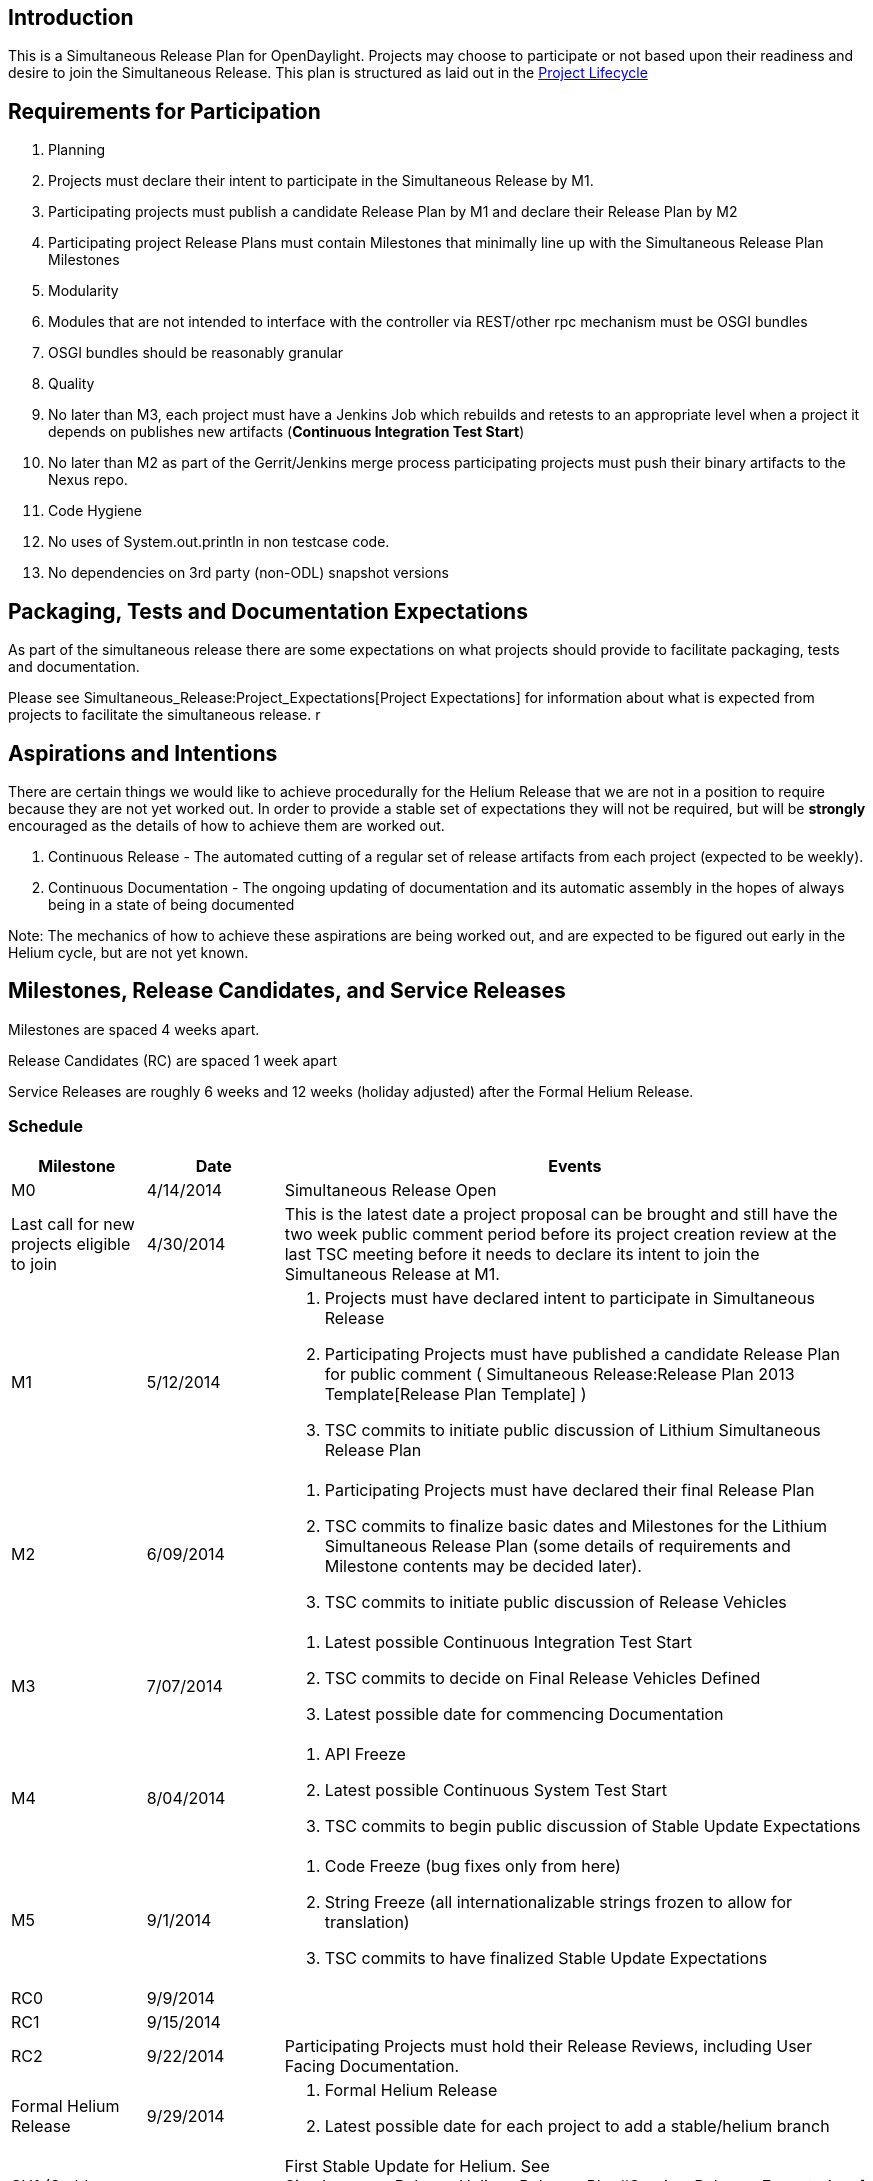 [[introduction]]
== Introduction

This is a Simultaneous Release Plan for OpenDaylight. Projects may
choose to participate or not based upon their readiness and desire to
join the Simultaneous Release. This plan is structured as laid out in
the http://www.opendaylight.org/project-lifecycle-releases[Project
Lifecycle]

[[requirements-for-participation]]
== Requirements for Participation

1.  Planning
1.  Projects must declare their intent to participate in the
Simultaneous Release by M1.
2.  Participating projects must publish a candidate Release Plan by M1
and declare their Release Plan by M2
1.  Participating project Release Plans must contain Milestones that
minimally line up with the Simultaneous Release Plan Milestones
2.  Modularity
1.  Modules that are not intended to interface with the controller via
REST/other rpc mechanism must be OSGI bundles
2.  OSGI bundles should be reasonably granular
3.  Quality
1.  No later than M3, each project must have a Jenkins Job which
rebuilds and retests to an appropriate level when a project it depends
on publishes new artifacts (*Continuous Integration Test Start*)
2.  No later than M2 as part of the Gerrit/Jenkins merge process
participating projects must push their binary artifacts to the Nexus
repo.
4.  Code Hygiene
1.  No uses of System.out.println in non testcase code.
2.  No dependencies on 3rd party (non-ODL) snapshot versions

[[packaging-tests-and-documentation-expectations]]
== Packaging, Tests and Documentation Expectations

As part of the simultaneous release there are some expectations on what
projects should provide to facilitate packaging, tests and
documentation.

Please see Simultaneous_Release:Project_Expectations[Project
Expectations] for information about what is expected from projects to
facilitate the simultaneous release. r

[[aspirations-and-intentions]]
== Aspirations and Intentions

There are certain things we would like to achieve procedurally for the
Helium Release that we are not in a position to require because they are
not yet worked out. In order to provide a stable set of expectations
they will not be required, but will be *strongly* encouraged as the
details of how to achieve them are worked out.

1.  Continuous Release - The automated cutting of a regular set of
release artifacts from each project (expected to be weekly).
2.  Continuous Documentation - The ongoing updating of documentation and
its automatic assembly in the hopes of always being in a state of being
documented

Note: The mechanics of how to achieve these aspirations are being worked
out, and are expected to be figured out early in the Helium cycle, but
are not yet known.

[[milestones-release-candidates-and-service-releases]]
== Milestones, Release Candidates, and Service Releases

Milestones are spaced 4 weeks apart.

Release Candidates (RC) are spaced 1 week apart

Service Releases are roughly 6 weeks and 12 weeks (holiday adjusted)
after the Formal Helium Release.

[[schedule]]
=== Schedule

[cols=",,",options="header",]
|=======================================================================
|Milestone |Date |Events
|M0 |4/14/2014 |Simultaneous Release Open

|Last call for new projects eligible to join |4/30/2014 |This is the
latest date a project proposal can be brought and still have the two
week public comment period before its project creation review at the
last TSC meeting before it needs to declare its intent to join the
Simultaneous Release at M1.

|M1 |5/12/2014 a|
1.  Projects must have declared intent to participate in Simultaneous
Release
2.  Participating Projects must have published a candidate Release Plan
for public comment (
Simultaneous Release:Release Plan 2013 Template[Release Plan Template] )
3.  TSC commits to initiate public discussion of Lithium Simultaneous
Release Plan

|M2 |6/09/2014 a|
1.  Participating Projects must have declared their final Release Plan
2.  TSC commits to finalize basic dates and Milestones for the Lithium
Simultaneous Release Plan (some details of requirements and Milestone
contents may be decided later).
3.  TSC commits to initiate public discussion of Release Vehicles

|M3 |7/07/2014 a|
1.  Latest possible Continuous Integration Test Start
2.  TSC commits to decide on Final Release Vehicles Defined
3.  Latest possible date for commencing Documentation

|M4 |8/04/2014 a|
1.  API Freeze
2.  Latest possible Continuous System Test Start
3.  TSC commits to begin public discussion of Stable Update Expectations

|M5 |9/1/2014 a|
1.  Code Freeze (bug fixes only from here)
2.  String Freeze (all internationalizable strings frozen to allow for
translation)
3.  TSC commits to have finalized Stable Update Expectations

|RC0 |9/9/2014 |

|RC1 |9/15/2014 |

|RC2 |9/22/2014 |Participating Projects must hold their Release Reviews,
including User Facing Documentation.

|Formal Helium Release |9/29/2014 a|
1.  Formal Helium Release
2.  Latest possible date for each project to add a stable/helium branch

|SU1 (Stable Update 1 aka Helium.1) |11/10/2014 |First Stable Update for
Helium. See
Simultaneous_Release:Helium_Release_Plan#Service_Release_Expectations[
Stable Update] section. NOTE: This date is provisional, but will not
move earlier. Please note, event based Updates (security/critical bugs)
are distinct and may occur at any point.

|SU2 (Stable Update 2 aka Helium.2) |01/12/2015 |Second Stable Update
for Helium. See
Simultaneous_Release:Helium_Release_Plan#Service_Release_Expectations[
Stable Update] section. NOTE: This date is provisional, but will not
move earlier. Please note, event based Updates (security/critical bugs)
are distinct and may occur at any point.
|=======================================================================

Please note that the TSC reserves the right to allow projects to enter
the Simultaneous Release for a reasonable period of time after the M1
date.

For example, the TSC may allow additional time if a project is delayed
by the IPR Review process.

Please also note that projects that may be splitting into logical parts
may have those logical parts join the Simultaneous Release at any point
prior to M3 provided their Release Plans are apportioned between the
projects they split into.

[[participating-projects]]
== Participating Projects

[cols=",,,,,",options="header",]
|=======================================================================
|Project |Status-As Of M3 |Release Plan |Contact |Contact Email |Contact
IRC Nick
|AAA:Main[ AAA Service] |YELLOW |AAA:Helium[ Release Plan ] |Liem Nguyen
|liem_m_nguyen@hp.com |??

|BGP_LS_PCEP:Main[ BGPCEP] |YELLOW
|BGP-LS/PCEP:Helium_Release_Plan[Release Plan] |Dana Kutenicsova +
Robert Varga |dkutenic@cisco.com +
rovarga@cisco.com |rovarga

|OpenDaylight Controller:Main[ Controller ] |GREEN
|OpenDaylight Controller:Helium Release Plan[ Release Plan] |Ed Warnicke
|eaw@cisco.com |edwarnicke

|OpenDaylight_dlux:Main[ dLux] |GREEN
|OpenDaylight_dlux:Release_Plan_Helium[ Release Plan] |Harman Singh
(harmasin) |harmasin@cisco.com |??

|Defense4All:Main[ Defense4All] |GREEN |Defense4All:Helium[ Release Plan
] |Oron Asaf |AssafO@radware.com |??

|CrossProject:Documentation_Group[ Docs ] |RED - Need People
|CrossProject:Documentation_Group:Release_Plans:Helium_Release[ Release
Plan] |Paul Zimmerman |pzimmerm@cisco.com |paulz

|Group_Policy:Main[ Group Based Policy] |GREEN
|Group_Policy:Sub-Groups:Release_Plan_Helium[ Release Plan ] |Keith
Burns |alagalah@noironetworks.com |??

|CrossProject:Integration_Group[ Integration Group] |RED - Need Release
Vehicles |CrossProject:Integration_Group:Helium_Release_Plan[ Release
Plan ] |Luis Gomez |ecelgp@gmail.com |LuisGomez

|L2_Switch:Main[ L2 Switch] |GREEN
|L2_Switch:SimultaneousReleasePlan2014[ Release Plan] |Amit Mandke +
Alex Fan |ammandke@cisco.com +
alefan@cisco.com |??

|OpenDaylight_Lisp_Flow_Mapping:Main[ Lisp Flow Mapping Service] |GREEN
|OpenDaylight_Lisp_Flow_Mapping:SimultaneousReleasePlan2014[ Release
Plan] |David Goldberg |david.goldberg@contextream.com |??

|ODL-SDNi App:Main[ ODL-SDNi App] |GREEN |ODL-SDNi App:Helium[ Release
Plan ] |Rafat Jahan |rafat.jahan@tcs.com |??

|OpenDaylight_OpenFlow_Plugin:Main[OpenFlow Plugin] |GREEN
|OpenDaylight OpenFlow Plugin:Helium Release Plan[ Release Plan]
|Abhijit Kumbhare |abhijitkoss@gmail.com |abhijitkumbhare

|Openflow Protocol Library:Main[ Openflow Protocol Library] |GREEN
|Openflow Protocol Library:Candidate RELEASE Plan 2014[Release Plan]
|Michal Polkorab |michal.polkorab@pantheon.sk |oflibMichal

|OpFlex:Main[ OpFlex protocol Agent] |GREEN |OpFlex:Release_Plan_Helium[
Release Plan ] |Don Kehn |dkehn@noironetworks.com |dkehn/dkehnx

|OVSDB_Integration:Main[ OVSDB ] |YELLOW
|OpenDaylight OVSDB:Helium Release Plan[ Release Plan] |Madhu
Venugopal +
Brent Salisbury |mavenugo@gmail.com +
brent.salisbury@gmail.com |madhu +
networkstatic

|PacketCablePCMM:Main[ PacketCablePCMM] |YELLOW
|PacketCablePCMM:Release_Plan_Helium[ Release Plan] |Thomas Kee
|t.kee@cablelabs.com |xsited

|SecureNetworkBootstrapping:Main[ Secure Network Bootstrapping
Infrastructure] |YELLOW |SecureNetworkBootstrapping:ReleasePlan[ Release
Plan ] |Frank Brockners |fbrockne@cisco.com |brockners

|Service_Function_Chaining:Main[ Service Function Chaining] |YELLOW
|link:Helium_Release_Plan[ Release Plan] |Paul Quinn |paulq@cisco.com
|??

|Southbound plugin to the OpenContrail platform:Main[ Southbound plugin
to the OpenContrail platform] |GREEN
|Southbound plugin to the OpenContrail platform:Helium[ Release Plan ]
|Sahil Shah |ssahil@juniper.net |??

|Reservation:Main[ Reservation ] |YELLOW
|Reservation:Helium_Release_Plan[ Release Plan] |Mathieu Lemay
|mlemay@inocybe.com |mlemay

|SNMP4SDN:Main[SNMP4SDN] |YELLOW |SNMP4SDN:Release_Plan_2014[Release
Plan] |Yi-Ling (Christine) Hsieh |ylhsieh@itri.org.tw |ChristineH

|Table Type Patterns:Main[Table Type Patterns] |YELLOW
|Table Type Patterns:Helium Release Plan[Release Plan] |Colin Dixon
|colin@colindixon.com |??

|OpenDaylight_Toolkit:Main[ Toolkit ] |GREEN
|Toolkit:Helium Release Plan[ Release Plan] |Andrew Kim
|h.andrew.kim@gmail.com |??

|OpenDaylight_Virtual_Tenant_Network_(VTN):Main[VTN Project] |GREEN
|OpenDaylight_Virtual_Tenant_Network_(VTN):Helium_Release_Plan[ Release
Plan] |Masashi Kudo +
Hideyuki Tai |m-kudo@cw.jp.nec.com +
Hideyuki.Tai@necam.com |kudo +
hideyuki

|link:YANG Tools[YANG Tools] |GREEN
|YANG Tools:Helium Release Plan[Release Plan] |Tony Tkacik
|ttkacik@cisco.com |??
|=======================================================================

Participating projects should list themselves here prior to M1, with a
link to their Project wiki page, Release Plan as well as primary contact
information.

[[decision-on-the-use-of-karaf-for-feature-selection-within-helium]]
== Decision on the Use of Karaf for Feature Selection Within Helium

The projects participating in the Helium simultaneous release need to
decide if we are using Karaf for feature selection or not. This decision
impacts all projects that are part of the release so each project must
commit to supporting Karaf if we are to use it in Helium.

[[information-on-karaf-within-opendaylight]]
=== Information on Karaf within OpenDaylight

* Mathieu Lemay provided information on Karaf Packaging on July 23rd.
**
https://meetings.opendaylight.org/opendaylight-meeting/2014/karaf_meeting__1/opendaylight-meeting-karaf_meeting__1.2014-07-23-16.00.html[Meetbot
Minutes]
**
https://meetings.opendaylight.org/opendaylight-meeting/2014/karaf_meeting__1/opendaylight-meeting-karaf_meeting__1.2014-07-23-16.00.txt[Meetbot
Minutes (text)]
**
https://meetings.opendaylight.org/opendaylight-meeting/2014/karaf_meeting__1/opendaylight-meeting-karaf_meeting__1.2014-07-23-16.00.log.html[Meetbot
Log]
**
https://meetings.webex.com/collabs/url/njKO1npvXinOFuEGYGYI9YVOm7x7FXSnQGd8i_zc5je00000[Link
To WebEx Recording]

* Luis Gomez provided information on Testing needs in a Karaf
environment during the TWS call on July 28th
**
https://meetings.opendaylight.org/opendaylight-meeting/2014/tws/opendaylight-meeting-tws.2014-07-28-17.01.html[Meetbot
Minutes]
**
https://meetings.opendaylight.org/opendaylight-meeting/2014/tws/opendaylight-meeting-tws.2014-07-28-17.01.txt[Meetbot
Minutes (text)]
**
https://meetings.opendaylight.org/opendaylight-meeting/2014/tws/opendaylight-meeting-tws.2014-07-28-17.01.log.html[Meetbot
Log]
**
https://meetings.webex.com/collabs/url/SkxbdkyrncEkmmvWqX71UTGySOwUaAvtvlFAu8622cm00000[Link
To WebEx Recording]

All Project Primary Contacts are requested to provide their plan for
supporting Karaf in the spreadsheet below by July 30th, 2014. +
https://docs.google.com/spreadsheets/d/1QXAJBqYIxAKDFrQvMAxQ6L3a46pW1AJvH1hMz4nRmQM/edit?usp=sharing[Karaf
Decision Spreadsheet] +

[[status]]
== Status

OpenDaylight Status Spreadsheet +

[[communication-channels]]
== Communication Channels

[[mailing-list]]
=== Mailing List

release@lists.opendaylight.org is the formal channel for communication
about the Simultaneous Release.

[[per-project-simultaneous-release-contact]]
=== Per project Simultaneous Release Contact

Each project participating in the Simultaneous Release should designate
a committer to be the contact for that project for that Simultaneous
Release

[[cross-project-milestone-and-release-candidate-reporting]]
=== Cross Project Milestone and Release Candidate Reporting

Negative status needs to be reported promptly. If a project is under
threat of, or does miss an element on its Release Plan, it should report
that as soon as it becomes aware.

Positive Status need to be reported by each project at each Milestone
Reporting status for that Milestone or Release Candidate. Information
would include things like pointers to continuous integration Jenkins
Jobs, etc.

It is the responsibility of each projects Simultaneous Release Contact
to report both positive and negative statuses.

[[simultaneous-release-developer-meetings]]
=== Simultaneous Release Developer Meetings

One week prior to each Milestone or Release Candidate starting at M1, an
IRC meeting for developer interested in the Simultaneous Release should
be organized for real time coordination and checkin. The Simultaneous
Release Contact for each project (or their delegate) should minimally be
in attendance.

[[developer-meeting-schedule]]
==== Developer Meeting Schedule

* M3 - Wednesday 7/9/2014 8:30am PST on #opendaylight-meeting
* M4 - Wednesday 7/30/2014 8:30am PST on #opendaylight-meeting
* M5 - Wednesday 8/27/2014 8:30am PST on #opendaylight-meeting
* RC0 - Wednesday 9/3/2014 8:30am PST on #opendaylight-meeting
* RC1 - Wednesday 9/10/2014 8:30am PST on #opendaylight-meeting
* RC2 - Wednesday 9/17/2014 8:30am PST on #opendaylight-meeting

[[bugs]]
=== Bugs

Bugs should be filed in https://bugs.opendaylight.org/[Bugzilla]

[[proposed-release-vehicles]]
== Proposed Release Vehicles

* Simultaneous_Release:Helium_Draft_Minimal
* Simultaneous_Release:Helium_Draft_Base
* Simultaneous_Release:Helium_Draft_SDN
* Simultaneous_Release:Helium_Draft_Intent
* Simultaneous_Release:Helium_Draft_Full

[[service-release-recommendations]]
== Service Release Recommendations

Please see link:Helium Service Release Expectations[Helium Service
Release Recommendations] for information about branch naming, patch
criteria, service release criteria.

[[addendum]]
== Addendum

Google docs spread sheet for tracking goes here

[[useful-references]]
=== Useful References

*
Simultaneous_Release:Helium:Suggestions for Participating Projects[Suggestions
for Participating Projects]

